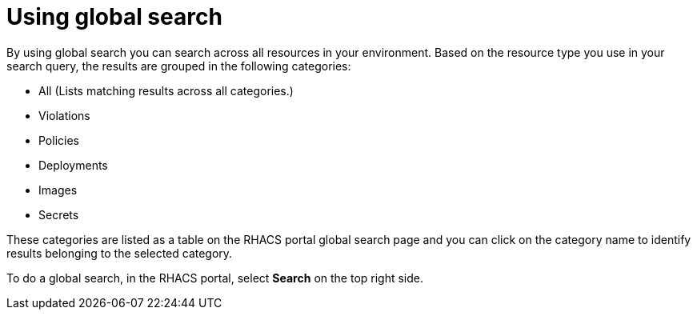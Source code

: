 // Module included in the following assemblies:
//
// * operating/search-filter.adoc
:_module-type: CONCEPT
[id="use-global-search_{context}"]
= Using global search

By using global search you can search across all resources in your environment. Based on the resource type you use in your search query, the results are grouped in the following categories:

* All (Lists matching results across all categories.)
* Violations
* Policies
* Deployments
* Images
* Secrets

These categories are listed as a table on the RHACS portal global search page and you can click on the category name to identify results belonging to the selected category.

To do a global search, in the RHACS portal, select *Search* on the top right side.
